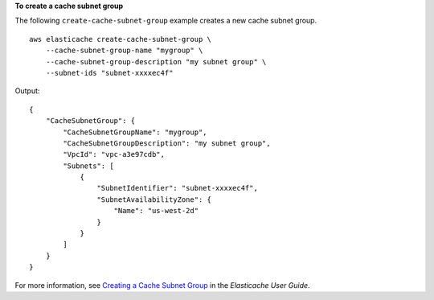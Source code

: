 **To create a cache subnet group**

The following ``create-cache-subnet-group`` example creates a new cache subnet group. ::

    aws elasticache create-cache-subnet-group \
        --cache-subnet-group-name "mygroup" \
        --cache-subnet-group-description "my subnet group" \
        --subnet-ids "subnet-xxxxec4f" 

Output::

    {
        "CacheSubnetGroup": {
            "CacheSubnetGroupName": "mygroup",
            "CacheSubnetGroupDescription": "my subnet group",
            "VpcId": "vpc-a3e97cdb",
            "Subnets": [
                {
                    "SubnetIdentifier": "subnet-xxxxec4f",
                    "SubnetAvailabilityZone": {
                        "Name": "us-west-2d"
                    }
                }
            ]
        }
    }

For more information, see `Creating a Cache Subnet Group <https://docs.aws.amazon.com/AmazonElastiCache/latest/red-ug/VPCs.CreatingSubnetGroup.html>`__ in the *Elasticache User Guide*.
